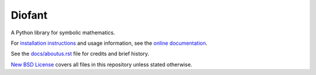 Diofant
=======

.. image:: https://travis-ci.org/diofant/diofant.svg?branch=master
    :target: https://travis-ci.org/diofant/diofant

.. image:: https://codecov.io/gh/diofant/diofant/branch/master/graph/badge.svg
    :target: https://codecov.io/gh/diofant/diofant

.. image:: https://readthedocs.org/projects/diofant/badge/?version=latest
    :target: http://diofant.rtfd.io/en/latest/?badge=latest
    :alt: Documentation Status

A Python library for symbolic mathematics.

For `installation instructions`_ and usage information,
see the `online documentation`_.

See the `docs/aboutus.rst`_ file for credits and brief history.

`New BSD License`_ covers all files in this repository unless stated otherwise.

.. _online documentation: http://diofant.rtfd.io/en/latest/
.. _installation instructions: http://diofant.rtfd.io/en/latest/install.html#installation
.. _docs/aboutus.rst: http://diofant.rtfd.io/en/latest/aboutus.html
.. _New BSD License: https://github.com/diofant/diofant/blob/master/LICENSE
